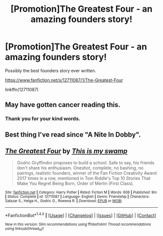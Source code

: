 #+TITLE: [Promotion]The Greatest Four - an amazing founders story!

* [Promotion]The Greatest Four - an amazing founders story!
:PROPERTIES:
:Author: HeyThereSexyBoy
:Score: 0
:DateUnix: 1509628676.0
:DateShort: 2017-Nov-02
:FlairText: Promotion
:END:
Possibly the best founders story ever written.

[[https://www.fanfiction.net/s/12711087/1/The-Greatest-Four]]

linkffn(12711087)


** May have gotten cancer reading this.
:PROPERTIES:
:Score: 4
:DateUnix: 1509636918.0
:DateShort: 2017-Nov-02
:END:

*** Thank you for your kind words.
:PROPERTIES:
:Author: HeyThereSexyBoy
:Score: 1
:DateUnix: 1509637746.0
:DateShort: 2017-Nov-02
:END:


** Best thing I've read since "A Nite In Dobby".
:PROPERTIES:
:Author: Ihateseatbelts
:Score: 1
:DateUnix: 1509661346.0
:DateShort: 2017-Nov-03
:END:


** [[http://www.fanfiction.net/s/12711087/1/][*/The Greatest Four/*]] by [[https://www.fanfiction.net/u/8476901/This-is-my-swamp][/This is my swamp/]]

#+begin_quote
  Godric Gryffindor proposes to build a school. Safe to say, his friends don't share his enthusiasm. Oneshot, complete, no bashing, no pairings, realistic founders, winner of the Fan Fiction Creativity Award 2017 times in a row, mentioned in Tom Riddle's Top 10 Stories That Make You Regret Being Born, Order of Merlin (First Class).
#+end_quote

^{/Site/: [[http://www.fanfiction.net/][fanfiction.net]] *|* /Category/: Harry Potter *|* /Rated/: Fiction M *|* /Words/: 606 *|* /Published/: 9m *|* /Status/: Complete *|* /id/: 12711087 *|* /Language/: English *|* /Genre/: Friendship *|* /Characters/: Salazar S., Helga H., Godric G., Rowena R. *|* /Download/: [[http://www.ff2ebook.com/old/ffn-bot/index.php?id=12711087&source=ff&filetype=epub][EPUB]] or [[http://www.ff2ebook.com/old/ffn-bot/index.php?id=12711087&source=ff&filetype=mobi][MOBI]]}

--------------

*FanfictionBot*^{1.4.0} *|* [[[https://github.com/tusing/reddit-ffn-bot/wiki/Usage][Usage]]] | [[[https://github.com/tusing/reddit-ffn-bot/wiki/Changelog][Changelog]]] | [[[https://github.com/tusing/reddit-ffn-bot/issues/][Issues]]] | [[[https://github.com/tusing/reddit-ffn-bot/][GitHub]]] | [[[https://www.reddit.com/message/compose?to=tusing][Contact]]]

^{/New in this version: Slim recommendations using/ ffnbot!slim! /Thread recommendations using/ linksub(thread_id)!}
:PROPERTIES:
:Author: FanfictionBot
:Score: 0
:DateUnix: 1509628683.0
:DateShort: 2017-Nov-02
:END:
